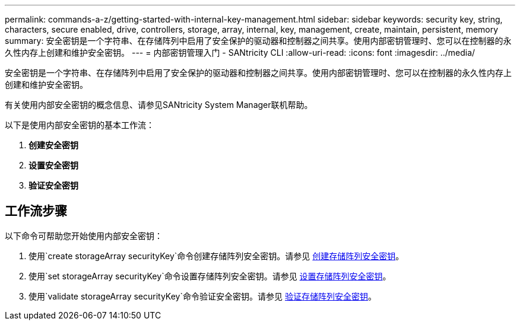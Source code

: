 ---
permalink: commands-a-z/getting-started-with-internal-key-management.html 
sidebar: sidebar 
keywords: security key, string, characters, secure enabled, drive, controllers, storage, array, internal, key, management, create, maintain, persistent, memory 
summary: 安全密钥是一个字符串、在存储阵列中启用了安全保护的驱动器和控制器之间共享。使用内部密钥管理时、您可以在控制器的永久性内存上创建和维护安全密钥。 
---
= 内部密钥管理入门 - SANtricity CLI
:allow-uri-read: 
:icons: font
:imagesdir: ../media/


[role="lead"]
安全密钥是一个字符串、在存储阵列中启用了安全保护的驱动器和控制器之间共享。使用内部密钥管理时、您可以在控制器的永久性内存上创建和维护安全密钥。

有关使用内部安全密钥的概念信息、请参见SANtricity System Manager联机帮助。

以下是使用内部安全密钥的基本工作流：

. *创建安全密钥*
. *设置安全密钥*
. *验证安全密钥*




== 工作流步骤

以下命令可帮助您开始使用内部安全密钥：

. 使用`create storageArray securityKey`命令创建存储阵列安全密钥。请参见 xref:create-storagearray-securitykey.adoc[创建存储阵列安全密钥]。
. 使用`set storageArray securityKey`命令设置存储阵列安全密钥。请参见 xref:set-storagearray-securitykey.adoc[设置存储阵列安全密钥]。
. 使用`validate storageArray securityKey`命令验证安全密钥。请参见 xref:validate-storagearray-securitykey.adoc[验证存储阵列安全密钥]。


